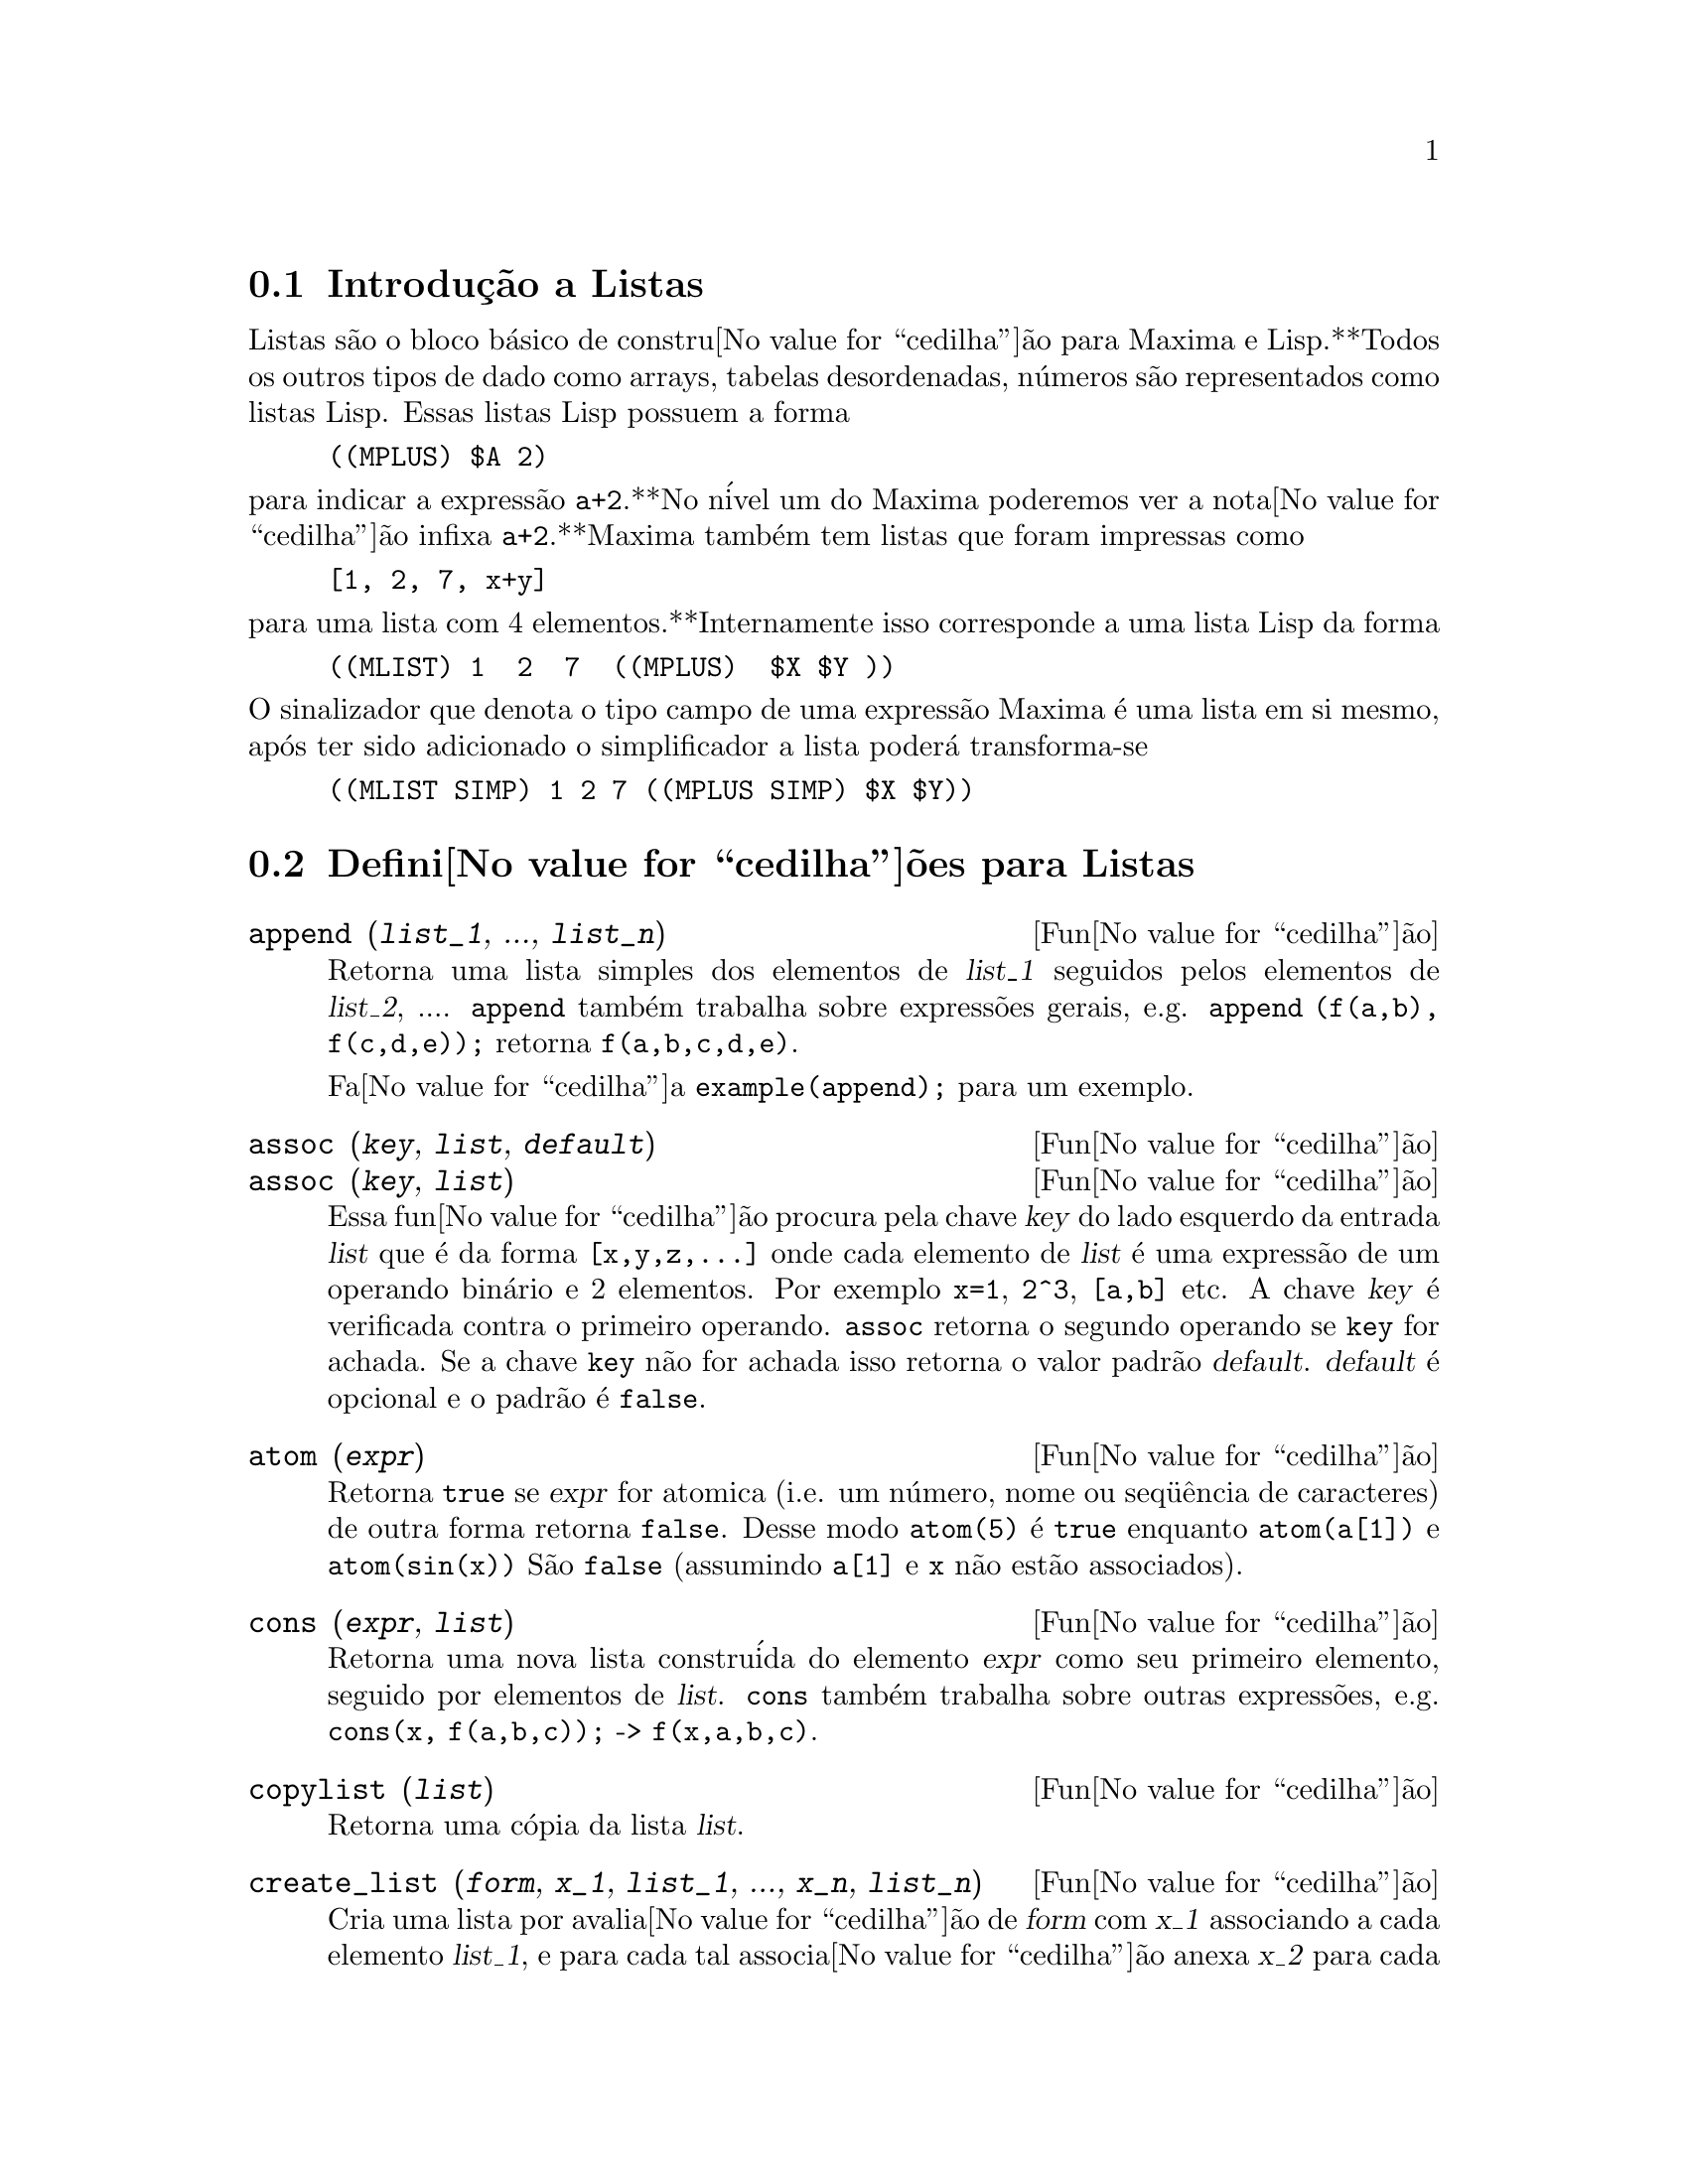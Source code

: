 @c Language: Brazilian Portuguese, Encoding: iso-8859-1
@c /Lists.texi/1.28/Mon Jan  8 04:17:44 2007/-ko/
@menu
* Introdu@value{cedilha}@~{a}o a Listas::
* Defini@value{cedilha}@~{o}es para Listas::
@end menu

@node Introdu@value{cedilha}@~{a}o a Listas, Defini@value{cedilha}@~{o}es para Listas, Listas, Listas
@section Introdu@,{c}@~{a}o a Listas

Listas s@~{a}o o bloco b@'{a}sico de constru@value{cedilha}@~{a}o para Maxima e Lisp.**Todos os outros tipos
de dado como arrays, tabelas desordenadas, n@'{u}meros s@~{a}o representados como listas Lisp.
Essas listas Lisp possuem a forma

@example
((MPLUS) $A 2)
@end example

@noindent
para indicar a express@~{a}o @code{a+2}.**No n@'{i}vel um do Maxima poderemos ver
a nota@value{cedilha}@~{a}o infixa @code{a+2}.**Maxima tamb@'{e}m tem listas que foram impressas
como

@example
[1, 2, 7, x+y]
@end example

@noindent
para uma lista com 4 elementos.**Internamente isso corresponde a uma lista Lisp
da forma

@example
((MLIST) 1  2  7  ((MPLUS)  $X $Y ))
@end example

@noindent
O sinalizador que denota o tipo campo de uma express@~{a}o Maxima @'{e} uma lista
em si mesmo, ap@'{o}s ter sido adicionado o simplificador a lista poder@'{a} transforma-se

@example
((MLIST SIMP) 1 2 7 ((MPLUS SIMP) $X $Y))
@end example

@node Defini@value{cedilha}@~{o}es para Listas,  , Introdu@value{cedilha}@~{a}o a Listas, Listas
@section Defini@value{cedilha}@~{o}es para Listas

@c NEED ANOTHER deffn FOR GENERAL EXPRESSIONS ARGUMENTS
@c NEEDS CLARIFICATION AND EXAMPLES
@deffn {Fun@value{cedilha}@~{a}o} append (@var{list_1}, ..., @var{list_n})
Retorna uma lista simples dos elementos de @var{list_1} seguidos
pelos elementos de @var{list_2}, ....  @code{append} tamb@'{e}m trabalha sobre
express@~{o}es gerais, e.g. @code{append (f(a,b), f(c,d,e));} retorna
@code{f(a,b,c,d,e)}.

Fa@value{cedilha}a @code{example(append);} para um exemplo.

@end deffn

@c NEEDS CLARIFICATION AND EXAMPLES
@deffn {Fun@value{cedilha}@~{a}o} assoc (@var{key}, @var{list}, @var{default})
@deffnx {Fun@value{cedilha}@~{a}o} assoc (@var{key}, @var{list})
Essa fun@value{cedilha}@~{a}o procura pela chave @var{key} do lado esquerdo da entrada @var{list}
que @'{e} da forma @code{[x,y,z,...]} onde cada elemento de @var{list} @'{e} uma express@~{a}o de
um operando bin@'{a}rio e 2 elementos.  Por exemplo @code{x=1}, @code{2^3}, @code{[a,b]} etc.
A chave @var{key} @'{e} verificada contra o primeiro operando.  @code{assoc} retorna o segundo
operando se @code{key} for achada.  Se a chave @code{key} n@~{a}o for achada isso
retorna o valor padr@~{a}o @var{default}.  @var{default} @'{e} opcional
e o padr@~{a}o @'{e} @code{false}.

@end deffn

@c REPHRASE
@c SPLIT OFF EXAMPLES INTO EXAMPLE SECTION
@deffn {Fun@value{cedilha}@~{a}o} atom (@var{expr})
Retorna @code{true} se @var{expr} for atomica (i.e. um n@'{u}mero, nome ou seq@"{u}@^{e}ncia de caracteres) de outra forma retorna
@code{false}.  Desse modo @code{atom(5)} @'{e} @code{true} enquanto @code{atom(a[1])} e @code{atom(sin(x))} S@~{a}o
@code{false} (assumindo @code{a[1]} e @code{x} n@~{a}o est@~{a}o associados).

@end deffn

@c NEED ANOTHER deffn FOR GENERAL EXPRESSIONS ARGUMENTS
@c SPLIT OFF EXAMPLES INTO EXAMPLE SECTION
@deffn {Fun@value{cedilha}@~{a}o} cons (@var{expr}, @var{list})
Retorna uma nova lista constru@'{i}da do elemento @var{expr} como
seu primeiro elemento, seguido por elementos de @var{list}.  @code{cons} tamb@'{e}m trabalha
sobre outras express@~{o}es, e.g. @code{cons(x, f(a,b,c));}  ->  @code{f(x,a,b,c)}.

@end deffn

@deffn {Fun@value{cedilha}@~{a}o} copylist (@var{list})
Retorna uma c@'{o}pia da lista @var{list}.

@end deffn

@deffn {Fun@value{cedilha}@~{a}o} create_list (@var{form}, @var{x_1}, @var{list_1}, ..., @var{x_n}, @var{list_n})

Cria uma lista por avalia@value{cedilha}@~{a}o de @var{form} com @var{x_1} associando a
cada elemento @var{list_1}, e para cada tal associa@value{cedilha}@~{a}o anexa @var{x_2}
para cada elemento de @var{list_2}, ....
O n@'{u}mero de elementos no resultado ser@'{a}
o produto do n@'{u}mero de elementos de cada lista.
Cada vari@'{a}vel @var{x_i} pode atualmente ser um s@'{i}bolo --o qual n@~{a}o pode ser avaliado.
A lista de argumentos ser@'{a} avaliada uma @'{u}nica vez no in@'{i}cio do bloco de 
repeti@value{cedilha}@~{a}o.  

@example
(%i82) create_list1(x^i,i,[1,3,7]);
(%o82) [x,x^3,x^7]
@end example

@noindent
Com um bloco de repeti@value{cedilha}@~{a}o duplo:

@example
(%i79) create_list([i,j],i,[a,b],j,[e,f,h]);
(%o79) [[a,e],[a,f],[a,h],[b,e],[b,f],[b,h]]
@end example

Em lugar de @var{list_i} dois argumentos podem ser fornecidos cada um dos quais ser@'{a}
avaliado como um n@'{u}mero.   Esses podem vir a ser inclusive o limite inferior e
superior do bloco de repeti@value{cedilha}@~{a}o.   

@example
(%i81) create_list([i,j],i,[1,2,3],j,1,i);
(%o81) [[1,1],[2,1],[2,2],[3,1],[3,2],[3,3]]
@end example

Note que os limites ou lista para a vari@'{a}vel @var{j} podem
depender do valor corrente de @var{i}.

@end deffn

@deffn {Fun@value{cedilha}@~{a}o} delete (@var{expr_1}, @var{expr_2})
@deffnx {Fun@value{cedilha}@~{a}o} delete (@var{expr_1}, @var{expr_2}, @var{n})
Remove todas as ocorr@^{e}ncias de @var{expr_1} em @var{expr_2}. @var{expr_1}
pode ser uma parcela de @var{expr_2} (se isso for uma adi@value{cedilha}@~{a}o) ou um fator de @var{expr_2}
(se isso for um produto).

@c ===beg===
@c delete(sin(x), x+sin(x)+y);
@c ===end===
@example
(%i1) delete(sin(x), x+sin(x)+y);
(%o1)                         y + x

@end example

@code{delete(@var{expr_1}, @var{expr_2}, @var{n})} remove as primeiras @var{n} ocorr@^{e}ncias de
@var{expr_1} em @var{expr_2}.  Se houver menos que @var{n}
ocorr@^{e}ncias de @var{expr_1} em @var{expr_2} ent@~{a}o todas as corr@^{e}ncias seram exclu@'{i}das.

@c ===beg===
@c delete(a, f(a,b,c,d,a));
@c delete(a, f(a,b,a,c,d,a), 2);
@c ===end===
@example
(%i1) delete(a, f(a,b,c,d,a));
(%o1)                      f(b, c, d)
(%i2) delete(a, f(a,b,a,c,d,a), 2);
(%o2)                     f(b, c, d, a)

@end example

@end deffn

@deffn {Fun@value{cedilha}@~{a}o} eighth (@var{expr})
Retorna o oitavo item de uma express@~{a}o ou lista @var{expr}.
Veja @code{first} para maiores detalhes.

@end deffn

@c NEED ANOTHER deffn FOR GENERAL EXPRESSIONS ARGUMENTS
@c SPLIT OFF EXAMPLES INTO EXAMPLE SECTION
@deffn {Fun@value{cedilha}@~{a}o} endcons (@var{expr}, @var{list})
Retorna uma nova lista consistindo de elementos de
@code{list} seguidos por @var{expr}.  @code{endcons} tamb@'{e}m trabalha  sobre express@~{o}es gerais, e.g.
@code{endcons(x, f(a,b,c));}  ->  @code{f(a,b,c,x)}.

@end deffn

@deffn {Fun@value{cedilha}@~{a}o} fifth (@var{expr})
Retorna o quinto item da express@~{a}o ou lista @var{expr}.
Veja @code{first} para maiores detalhes.

@end deffn

@c NEEDS CLARIFICATION AND EXAMPLES
@deffn {Fun@value{cedilha}@~{a}o} first (@var{expr})
Retorna a primeira parte de @var{expr} que pode resultar no primeiro
elemento de uma lista, a primeira linha de uma matriz, a primeira parcela de uma adi@value{cedilha}@~{a}o,
etc.  Note que @code{first} e suas fun@value{cedilha}@~{o}es relacionadas, @code{rest} e @code{last}, trabalham
sobre a forma de @var{expr} que @'{e} mostrada n@~{a}o da forma que @'{e} digitada na
entrada.  Se a vari@'{a}vel @code{inflag} @'{e} escolhida para @code{true} todavia, essa
fun@value{cedilha}@~{o}es olhar@~{a}o  na forma interna de @var{expr}.  Note que o
simplificador re-ordena express@~{o}es.  Desse modo @code{first(x+y)} ser@'{a} @code{x} se @code{inflag}
for @code{true} e @code{y} se @code{inflag} for @code{false} (@code{first(y+x)} fornece os mesmos
resultados).  As fun@value{cedilha}@~{o}es @code{second} .. @code{tenth} retornam da segunda at@'{e} a
d@'{e}cima parte do seu argumento.

@end deffn

@deffn {Fun@value{cedilha}@~{a}o} fourth (@var{expr})
Retorna o quarto item da express@~{o} ou lista @var{expr}.
Veja @code{first} para maiores detalhes.

@end deffn

@deffn {Fun@value{cedilha}@~{a}o} get (@var{a}, @var{i})
Recupera a propriedade de usu@'{a}rio indicada por @var{i} associada com
o @'{a}tomo @var{a} ou retorna @code{false} se "a" n@~{a}o tem a propriedade @var{i}.

@code{get} avalia seus argumentos.

@c ===beg===
@c put (%e, 'transcendental, 'type);
@c put (%pi, 'transcendental, 'type)$
@c put (%i, 'algebraic, 'type)$
@c typeof (expr) := block ([q],
@c         if numberp (expr)
@c         then return ('algebraic),
@c         if not atom (expr)
@c         then return (maplist ('typeof, expr)),
@c         q: get (expr, 'type),
@c         if q=false
@c         then errcatch (error(expr,"is not numeric.")) else q)$
@c typeof (2*%e + x*%pi);
@c typeof (2*%e + %pi);
@c ===end===
@example
(%i1) put (%e, 'transcendental, 'type);
(%o1)                    transcendental
(%i2) put (%pi, 'transcendental, 'type)$
(%i3) put (%i, 'algebraic, 'type)$
(%i4) typeof (expr) := block ([q],
        if numberp (expr)
        then return ('algebraic),
        if not atom (expr)
        then return (maplist ('typeof, expr)),
        q: get (expr, 'type),
        if q=false
        then errcatch (error(expr,"is not numeric.")) else q)$
(%i5) typeof (2*%e + x*%pi);
x is not numeric.
(%o5)  [[transcendental, []], [algebraic, transcendental]]
(%i6) typeof (2*%e + %pi);
(%o6)     [transcendental, [algebraic, transcendental]]

@end example

@end deffn

@deffn {Fun@value{cedilha}@~{a}o} join (@var{l}, @var{m})
Cria uma nova lista contendo os elementos das lista @var{l} e @var{m}, intercaladas.
O resultado tem os elementos @code{[@var{l}[1], @var{m}[1], @var{l}[2], @var{m}[2], ...]}.
As listas @var{l} e @var{m} podem conter qualquer tipo de elementos.

Se as listas forem de diferentes comprimentos, @code{join} ignora elementos da lista mais longa.

Maxima reclama se @var{L_1} ou @var{L_2} n@~{a}o for uma lista.

Exemplos:

@c ===beg===
@c L1: [a, sin(b), c!, d - 1];
@c join (L1, [1, 2, 3, 4]);
@c join (L1, [aa, bb, cc, dd, ee, ff]);
@c ===end===
@example
(%i1) L1: [a, sin(b), c!, d - 1];
(%o1)                [a, sin(b), c!, d - 1]
(%i2) join (L1, [1, 2, 3, 4]);
(%o2)          [a, 1, sin(b), 2, c!, 3, d - 1, 4]
(%i3) join (L1, [aa, bb, cc, dd, ee, ff]);
(%o3)        [a, aa, sin(b), bb, c!, cc, d - 1, dd]
@end example

@end deffn

@c NEEDS EXAMPLES
@c HOW IS "LAST" PART DETERMINED ??
@deffn {Fun@value{cedilha}@~{a}o} last (@var{expr})
Retorna a @'{u}ltima parte (parcela, linha, elemento, etc.) de @var{expr}.

@end deffn

@c NEEDS CLARIFICATION AND EXAMPLES
@deffn {Fun@value{cedilha}@~{a}o} length (@var{expr})
Retorna (por padr@~{a}o) o n@'{u}mero de partes na forma
externa (mostrada) de @var{expr}.  Para listas isso @'{e} o n@'{u}mero de elementos,
para matrizes isso @'{e} o n@'{u}mero de linhas, e para adi@value{cedilha}@~{o}es isso @'{e} o n@'{u}mero
de parcelas (veja @code{dispform}).

O comando @code{length} @'{e} afetado pelo comutador
@code{inflag}.  Ent@~{a}o, e.g. @code{length(a/(b*c));} retorna 2 se
@code{inflag} for @code{false} (Assumindo @code{exptdispflag} sendo @code{true}), mas 3 se @code{inflag} for
@code{true} (A representa@value{cedilha}@~{a}o interna @'{e} essencialmente @code{a*b^-1*c^-1}).

@end deffn

@defvr {Vari@'{a}vel de op@value{cedilha}@~{a}o} listarith
Valor padr@~{a}o: @code{true} - se @code{false} faz com que quaisquer opera@value{cedilha}@~{o}es aritm@'{e}ticas
com listas sejam suprimidas; quando @code{true}, opera@value{cedilha}@~{o}es lista-matriz s@~{a}o
contagiosas fazendo com que listas sejam convertidas para matrizes retornando um resultado
que @'{e} sempre uma matriz.  Todavia, opera@value{cedilha}@~{o}es lista-lista podem retornar
listas.

@end defvr

@deffn {Fun@value{cedilha}@~{a}o} listp (@var{expr})
Retorna @code{true} se @var{expr} for uma lista de outra forma retorna @code{false}.

@end deffn

@deffn {Fun@value{cedilha}@~{a}o} makelist (@var{expr}, @var{i}, @var{i_0}, @var{i_1})
@deffnx {Fun@value{cedilha}@~{a}o} makelist (@var{expr}, @var{x}, @var{list})
Constr@'{o}i e retorna uma lista,
cada elemento dessa lista @'{e} gerado usando @var{expr}.

@code{makelist (@var{expr}, @var{i}, @var{i_0}, @var{i_1})} retorna uma lista,
o @code{j}'@'{e}simo elemento dessa lista @'{e} igual a @code{ev (@var{expr}, @var{i}=j)}
para @code{j} variando de @var{i_0} at@'{e} @var{i_1}.

@code{makelist (@var{expr}, @var{x}, @var{list})} retorna uma lista,
o @code{j}'@'{e}simo elemento @'{e} igual a @code{ev (@var{expr}, @var{x}=@var{list}[j])}
para @code{j} variando de 1 at@'{e} @code{length (@var{list})}.

Exemplos:

@c ===beg===
@c makelist(concat(x,i),i,1,6);
@c makelist(x=y,y,[a,b,c]);
@c ===end===
@example
(%i1) makelist(concat(x,i),i,1,6);
(%o1)               [x1, x2, x3, x4, x5, x6]
(%i2) makelist(x=y,y,[a,b,c]);
(%o2)                 [x = a, x = b, x = c]

@end example

@end deffn

@deffn {Fun@value{cedilha}@~{a}o} member (@var{expr_1}, @var{expr_2})

Retorna @code{true} se @code{is(@var{expr_1} = @var{a})}
para algum elemento @var{a} em @code{args(@var{expr_2})},
de outra forma retorna @code{false}.

@code{expr_2} @'{e} tipicamente uma lista,
nesse caso @code{args(@var{expr_2}) = @var{expr_2}}
e @code{is(@var{expr_1} = @var{a})} para algum elemento @var{a} em @code{expr_2} @'{e} o teste.

@code{member} n@~{a}o inspeciona partes dos argumentos de @code{expr_2},
ent@~{a}o @code{member} pode retornar @code{false} mesmo se @code{expr_1} for uma parte de algum argumento de @code{expr_2}.

Veja tamb@'{e}m @code{elementp}.

Exemplos:

@c ===beg===
@c member (8, [8, 8.0, 8b0]);
@c member (8, [8.0, 8b0]);
@c member (b, [a, b, c]);
@c member (b, [[a, b], [b, c]]);
@c member ([b, c], [[a, b], [b, c]]);
@c F (1, 1/2, 1/4, 1/8);
@c member (1/8, %);
@c member ("ab", ["aa", "ab", sin(1), a + b]);
@c ===end===
@example
(%i1) member (8, [8, 8.0, 8b0]);
(%o1)                         true
(%i2) member (8, [8.0, 8b0]);
(%o2)                         false
(%i3) member (b, [a, b, c]);
(%o3)                         true
(%i4) member (b, [[a, b], [b, c]]);
(%o4)                         false
(%i5) member ([b, c], [[a, b], [b, c]]);
(%o5)                         true
(%i6) F (1, 1/2, 1/4, 1/8);
                               1  1  1
(%o6)                     F(1, -, -, -)
                               2  4  8
(%i7) member (1/8, %);
(%o7)                         true
(%i8) member ("ab", ["aa", "ab", sin(1), a + b]);
(%o8)                         true
@end example

@end deffn

@deffn {Fun@value{cedilha}@~{a}o} ninth (@var{expr})
Retorna o nono item da express@~{a}o ou lista @var{expr}.
Veja @code{first} para maiores detalhes.

@end deffn

@c NEEDS EXAMPLES
@deffn {Fun@value{cedilha}@~{a}o} rest (@var{expr}, @var{n})
@deffnx {Fun@value{cedilha}@~{a}o} rest (@var{expr})
Retorna @var{expr} com seus primeiros @var{n} elementos removidos se @var{n} for
positivo e seus @'{u}ltimos @code{- @var{n}} elementos removidos se @var{n} for negativo.  Se @var{n} for 1
isso pode ser omitido.  @var{expr} pode ser uma lista, matriz, ou outra express@~{a}o.

@end deffn

@c NEED ANOTHER deffn FOR GENERAL EXPRESSIONS ARGUMENTS
@c SPLIT OFF EXAMPLES INTO EXAMPLE SECTION
@deffn {Fun@value{cedilha}@~{a}o} reverse (@var{list})
Ordem reversa para os membros de @var{list} (n@~{a}o
os membros em si mesmos).  @code{reverse} tamb@'{e}m trabalha sobre express@~{o}es gerais,
e.g.  @code{reverse(a=b);} fornece @code{b=a}.

@end deffn

@deffn {Fun@value{cedilha}@~{a}o} second (@var{expr})
Retorna o segundo item da express@~{a}o ou lista @var{expr}.
Veja @code{first} para maiores detalhes.

@end deffn

@deffn {Fun@value{cedilha}@~{a}o} seventh (@var{expr})
Retorna o s@'{e}timo item da express@~{a}o ou lista @var{expr}.
Veja @code{first} para maiores detalhes.

@end deffn

@deffn {Fun@value{cedilha}@~{a}o} sixth (@var{expr})
Retorna o sexto item da express@~{a}o ou lista @var{expr}.
Veja @code{first} para maiores detalhes.

@end deffn

@deffn {Fun@value{cedilha}@~{a}o} sublist_indices (@var{L}, @var{P})

Retorna os @'{i}ndices dos elementos @code{x} da lista @var{L} para os quais
o predicado @code{maybe(@var{P}(x))} retornar @code{true};
isso inclui @code{unknown} bem como @code{false}.
@var{P} pode ser um nome de fun@value{cedilha}@~{a}o ou uma express@~{a}o lambda.
@var{L} deve ser uma lista literal.

Exemplos:
@c ===beg===
@c sublist_indices ('[a, b, b, c, 1, 2, b, 3, b], lambda ([x], x='b));
@c sublist_indices ('[a, b, b, c, 1, 2, b, 3, b], symbolp);
@c sublist_indices ([1 > 0, 1 < 0, 2 < 1, 2 > 1, 2 > 0], identity);
@c assume (x < -1);
@c map (maybe, [x > 0, x < 0, x < -2]);
@c sublist_indices ([x > 0, x < 0, x < -2], identity);
@c ===end===

@example
(%i1) sublist_indices ('[a, b, b, c, 1, 2, b, 3, b], lambda ([x], x='b));
(%o1)                     [2, 3, 7, 9]
(%i2) sublist_indices ('[a, b, b, c, 1, 2, b, 3, b], symbolp);
(%o2)                  [1, 2, 3, 4, 7, 9]
(%i3) sublist_indices ([1 > 0, 1 < 0, 2 < 1, 2 > 1, 2 > 0], identity);
(%o3)                       [1, 4, 5]
(%i4) assume (x < -1);
(%o4)                       [x < - 1]
(%i5) map (maybe, [x > 0, x < 0, x < -2]);
(%o5)                [false, true, unknown]
(%i6) sublist_indices ([x > 0, x < 0, x < -2], identity);
(%o6)                          [2]
@end example

@end deffn

@deffn {Fun@value{cedilha}@~{a}o} tenth (@var{expr})
Retorna o d@'{e}cimo item da express@~{a}o ou lista @var{expr}.
Veja @code{first} para maiores detalhes.

@end deffn

@deffn {Fun@value{cedilha}@~{a}o} third (@var{expr})
Retorna o terceiro item da express@~{a}o ou lista @var{expr}.
Veja @code{first} para maiores detalhes.

@end deffn

